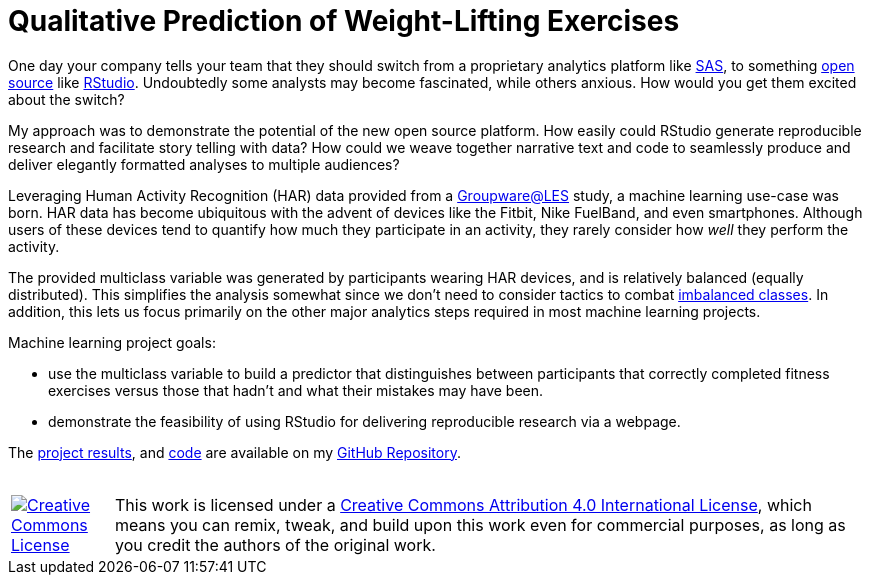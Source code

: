 // = Your Blog title
// See https://hubpress.gitbooks.io/hubpress-knowledgebase/content/ for information about the parameters.
// :hp-image: /covers/cover.png
// :hp-alt-title: My English Title

= Qualitative Prediction of Weight-Lifting Exercises
:hp-alt-title: Identifying the Successful Completion of Weight-Lifting Exercises
:hp-tags: Blog, Open_Source, Machine_Learning, Analytics
:published_at: 2017-04-15

One day your company tells your team that they should switch from a proprietary analytics platform like link:https://www.sas.com/[SAS], to something link:https://opensource.org/[open source] like link:http://rmarkdown.rstudio.com/[RStudio]. Undoubtedly some analysts may become fascinated, while others anxious. How would you get them excited about the switch?

My approach was to demonstrate the potential of the new open source platform. How easily could RStudio generate reproducible research and facilitate story telling with data? How could we weave together narrative text and code to seamlessly produce and deliver elegantly formatted analyses to multiple audiences?

Leveraging Human Activity Recognition (HAR) data provided from a link:http://groupware.les.inf.puc-rio.br/har#ixzz3de67BWZU[Groupware@LES] study, a machine learning use-case was born. HAR data has become ubiquitous with the advent of devices like the Fitbit, Nike FuelBand, and even smartphones. Although users of these devices tend to quantify how much they participate in an activity, they rarely consider how _well_ they perform the activity.

The provided multiclass variable was generated by participants wearing HAR devices, and is relatively balanced (equally distributed). This simplifies the analysis somewhat since we don't need to consider tactics to combat link:http://machinelearningmastery.com/tactics-to-combat-imbalanced-classes-in-your-machine-learning-dataset/[imbalanced classes]. In addition, this lets us focus primarily on the other major analytics steps required in most machine learning projects.

Machine learning project goals:

* use the multiclass variable to build a predictor that distinguishes between participants that correctly completed fitness exercises versus those that hadn’t and what their mistakes may have been. 
* demonstrate the feasibility of using RStudio for delivering reproducible research via a webpage.

The link:https://cdn.rawgit.com/roobyz/PredictiveML/c0297e0d771e39633436b3cff87707f0c5f4b851/ml_activity_success.html[project results], and link:https://raw.githubusercontent.com/roobyz/PredictiveML/master/ml_activity_success.Rmd[code] are available on my link:https://github.com/roobyz/PredictiveML[GitHub Repository].

++++
<br /><table><tbody>
<tr><td style="width:100px; vertical-align:middle;"><a rel="license" href="http://creativecommons.org/licenses/by/4.0/"><img alt="Creative Commons License" style="border-width:0" src="https://i.creativecommons.org/l/by/4.0/88x31.png" /></a></td><td style="vertical-align:top;">This work is licensed under a <a rel="license" href="http://creativecommons.org/licenses/by/4.0/">Creative Commons Attribution 4.0 International License</a>, which means you can remix, tweak, and build upon this work even for commercial purposes, as long as you credit the authors of the original work.</td></tr>
</tbody></table>
++++
